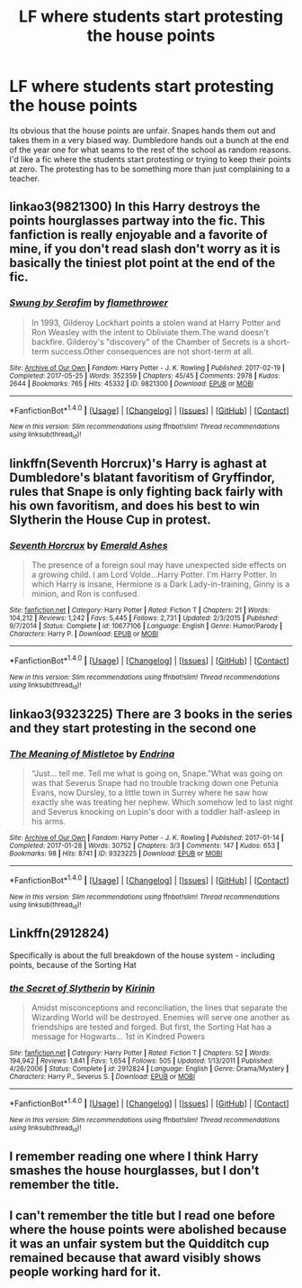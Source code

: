 #+TITLE: LF where students start protesting the house points

* LF where students start protesting the house points
:PROPERTIES:
:Author: nounusednames
:Score: 18
:DateUnix: 1511798522.0
:DateShort: 2017-Nov-27
:FlairText: Request
:END:
Its obvious that the house points are unfair. Snapes hands them out and takes them in a very biased way. Dumbledore hands out a bunch at the end of the year one for what seams to the rest of the school as random reasons. I'd like a fic where the students start protesting or trying to keep their points at zero. The protesting has to be something more than just complaining to a teacher.


** linkao3(9821300) In this Harry destroys the points hourglasses partway into the fic. This fanfiction is really enjoyable and a favorite of mine, if you don't read slash don't worry as it is basically the tiniest plot point at the end of the fic.
:PROPERTIES:
:Author: OhWallflower
:Score: 7
:DateUnix: 1511830367.0
:DateShort: 2017-Nov-28
:END:

*** [[http://archiveofourown.org/works/9821300][*/Swung by Serafim/*]] by [[http://www.archiveofourown.org/users/flamethrower/pseuds/flamethrower][/flamethrower/]]

#+begin_quote
  In 1993, Gilderoy Lockhart points a stolen wand at Harry Potter and Ron Weasley with the intent to Obliviate them.The wand doesn't backfire. Gilderoy's "discovery" of the Chamber of Secrets is a short-term success.Other consequences are not short-term at all.
#+end_quote

^{/Site/: [[http://www.archiveofourown.org/][Archive of Our Own]] *|* /Fandom/: Harry Potter - J. K. Rowling *|* /Published/: 2017-02-19 *|* /Completed/: 2017-05-25 *|* /Words/: 352359 *|* /Chapters/: 45/45 *|* /Comments/: 2978 *|* /Kudos/: 2644 *|* /Bookmarks/: 765 *|* /Hits/: 45332 *|* /ID/: 9821300 *|* /Download/: [[http://archiveofourown.org/downloads/fl/flamethrower/9821300/Swung%20by%20Serafim.epub?updated_at=1506577642][EPUB]] or [[http://archiveofourown.org/downloads/fl/flamethrower/9821300/Swung%20by%20Serafim.mobi?updated_at=1506577642][MOBI]]}

--------------

*FanfictionBot*^{1.4.0} *|* [[[https://github.com/tusing/reddit-ffn-bot/wiki/Usage][Usage]]] | [[[https://github.com/tusing/reddit-ffn-bot/wiki/Changelog][Changelog]]] | [[[https://github.com/tusing/reddit-ffn-bot/issues/][Issues]]] | [[[https://github.com/tusing/reddit-ffn-bot/][GitHub]]] | [[[https://www.reddit.com/message/compose?to=tusing][Contact]]]

^{/New in this version: Slim recommendations using/ ffnbot!slim! /Thread recommendations using/ linksub(thread_id)!}
:PROPERTIES:
:Author: FanfictionBot
:Score: 2
:DateUnix: 1511830380.0
:DateShort: 2017-Nov-28
:END:


** linkffn(Seventh Horcrux)'s Harry is aghast at Dumbledore's blatant favoritism of Gryffindor, rules that Snape is only fighting back fairly with his own favoritism, and does his best to win Slytherin the House Cup in protest.
:PROPERTIES:
:Author: Achille-Talon
:Score: 6
:DateUnix: 1511803642.0
:DateShort: 2017-Nov-27
:END:

*** [[http://www.fanfiction.net/s/10677106/1/][*/Seventh Horcrux/*]] by [[https://www.fanfiction.net/u/4112736/Emerald-Ashes][/Emerald Ashes/]]

#+begin_quote
  The presence of a foreign soul may have unexpected side effects on a growing child. I am Lord Volde...Harry Potter. I'm Harry Potter. In which Harry is insane, Hermione is a Dark Lady-in-training, Ginny is a minion, and Ron is confused.
#+end_quote

^{/Site/: [[http://www.fanfiction.net/][fanfiction.net]] *|* /Category/: Harry Potter *|* /Rated/: Fiction T *|* /Chapters/: 21 *|* /Words/: 104,212 *|* /Reviews/: 1,242 *|* /Favs/: 5,445 *|* /Follows/: 2,731 *|* /Updated/: 2/3/2015 *|* /Published/: 9/7/2014 *|* /Status/: Complete *|* /id/: 10677106 *|* /Language/: English *|* /Genre/: Humor/Parody *|* /Characters/: Harry P. *|* /Download/: [[http://www.ff2ebook.com/old/ffn-bot/index.php?id=10677106&source=ff&filetype=epub][EPUB]] or [[http://www.ff2ebook.com/old/ffn-bot/index.php?id=10677106&source=ff&filetype=mobi][MOBI]]}

--------------

*FanfictionBot*^{1.4.0} *|* [[[https://github.com/tusing/reddit-ffn-bot/wiki/Usage][Usage]]] | [[[https://github.com/tusing/reddit-ffn-bot/wiki/Changelog][Changelog]]] | [[[https://github.com/tusing/reddit-ffn-bot/issues/][Issues]]] | [[[https://github.com/tusing/reddit-ffn-bot/][GitHub]]] | [[[https://www.reddit.com/message/compose?to=tusing][Contact]]]

^{/New in this version: Slim recommendations using/ ffnbot!slim! /Thread recommendations using/ linksub(thread_id)!}
:PROPERTIES:
:Author: FanfictionBot
:Score: 2
:DateUnix: 1511803660.0
:DateShort: 2017-Nov-27
:END:


** linkao3(9323225) There are 3 books in the series and they start protesting in the second one
:PROPERTIES:
:Author: bluerandome
:Score: 6
:DateUnix: 1511800067.0
:DateShort: 2017-Nov-27
:END:

*** [[http://archiveofourown.org/works/9323225][*/The Meaning of Mistletoe/*]] by [[http://www.archiveofourown.org/users/Endrina/pseuds/Endrina][/Endrina/]]

#+begin_quote
  “Just... tell me. Tell me what is going on, Snape.”What was going on was that Severus Snape had no trouble tracking down one Petunia Evans, now Dursley, to a little town in Surrey where he saw how exactly she was treating her nephew. Which somehow led to last night and Severus knocking on Lupin's door with a toddler half-asleep in his arms.
#+end_quote

^{/Site/: [[http://www.archiveofourown.org/][Archive of Our Own]] *|* /Fandom/: Harry Potter - J. K. Rowling *|* /Published/: 2017-01-14 *|* /Completed/: 2017-01-28 *|* /Words/: 30752 *|* /Chapters/: 3/3 *|* /Comments/: 147 *|* /Kudos/: 653 *|* /Bookmarks/: 98 *|* /Hits/: 8741 *|* /ID/: 9323225 *|* /Download/: [[http://archiveofourown.org/downloads/En/Endrina/9323225/The%20Meaning%20of%20Mistletoe.epub?updated_at=1495303062][EPUB]] or [[http://archiveofourown.org/downloads/En/Endrina/9323225/The%20Meaning%20of%20Mistletoe.mobi?updated_at=1495303062][MOBI]]}

--------------

*FanfictionBot*^{1.4.0} *|* [[[https://github.com/tusing/reddit-ffn-bot/wiki/Usage][Usage]]] | [[[https://github.com/tusing/reddit-ffn-bot/wiki/Changelog][Changelog]]] | [[[https://github.com/tusing/reddit-ffn-bot/issues/][Issues]]] | [[[https://github.com/tusing/reddit-ffn-bot/][GitHub]]] | [[[https://www.reddit.com/message/compose?to=tusing][Contact]]]

^{/New in this version: Slim recommendations using/ ffnbot!slim! /Thread recommendations using/ linksub(thread_id)!}
:PROPERTIES:
:Author: FanfictionBot
:Score: 3
:DateUnix: 1511800082.0
:DateShort: 2017-Nov-27
:END:


** Linkffn(2912824)

Specifically is about the full breakdown of the house system - including points, because of the Sorting Hat
:PROPERTIES:
:Author: CastleElsinore
:Score: 2
:DateUnix: 1511816086.0
:DateShort: 2017-Nov-28
:END:

*** [[http://www.fanfiction.net/s/2912824/1/][*/the Secret of Slytherin/*]] by [[https://www.fanfiction.net/u/256843/Kirinin][/Kirinin/]]

#+begin_quote
  Amidst misconceptions and reconciliation, the lines that separate the Wizarding World will be destroyed. Enemies will serve one another as friendships are tested and forged. But first, the Sorting Hat has a message for Hogwarts... 1st in Kindred Powers
#+end_quote

^{/Site/: [[http://www.fanfiction.net/][fanfiction.net]] *|* /Category/: Harry Potter *|* /Rated/: Fiction T *|* /Chapters/: 52 *|* /Words/: 194,942 *|* /Reviews/: 1,841 *|* /Favs/: 1,654 *|* /Follows/: 505 *|* /Updated/: 1/13/2011 *|* /Published/: 4/26/2006 *|* /Status/: Complete *|* /id/: 2912824 *|* /Language/: English *|* /Genre/: Drama/Mystery *|* /Characters/: Harry P., Severus S. *|* /Download/: [[http://www.ff2ebook.com/old/ffn-bot/index.php?id=2912824&source=ff&filetype=epub][EPUB]] or [[http://www.ff2ebook.com/old/ffn-bot/index.php?id=2912824&source=ff&filetype=mobi][MOBI]]}

--------------

*FanfictionBot*^{1.4.0} *|* [[[https://github.com/tusing/reddit-ffn-bot/wiki/Usage][Usage]]] | [[[https://github.com/tusing/reddit-ffn-bot/wiki/Changelog][Changelog]]] | [[[https://github.com/tusing/reddit-ffn-bot/issues/][Issues]]] | [[[https://github.com/tusing/reddit-ffn-bot/][GitHub]]] | [[[https://www.reddit.com/message/compose?to=tusing][Contact]]]

^{/New in this version: Slim recommendations using/ ffnbot!slim! /Thread recommendations using/ linksub(thread_id)!}
:PROPERTIES:
:Author: FanfictionBot
:Score: 1
:DateUnix: 1511816093.0
:DateShort: 2017-Nov-28
:END:


** I remember reading one where I think Harry smashes the house hourglasses, but I don't remember the title.
:PROPERTIES:
:Author: Flye_Autumne
:Score: 1
:DateUnix: 1511824039.0
:DateShort: 2017-Nov-28
:END:


** I can't remember the title but I read one before where the house points were abolished because it was an unfair system but the Quidditch cup remained because that award visibly shows people working hard for it.
:PROPERTIES:
:Author: Termsndconditions
:Score: 1
:DateUnix: 1511868652.0
:DateShort: 2017-Nov-28
:END:
